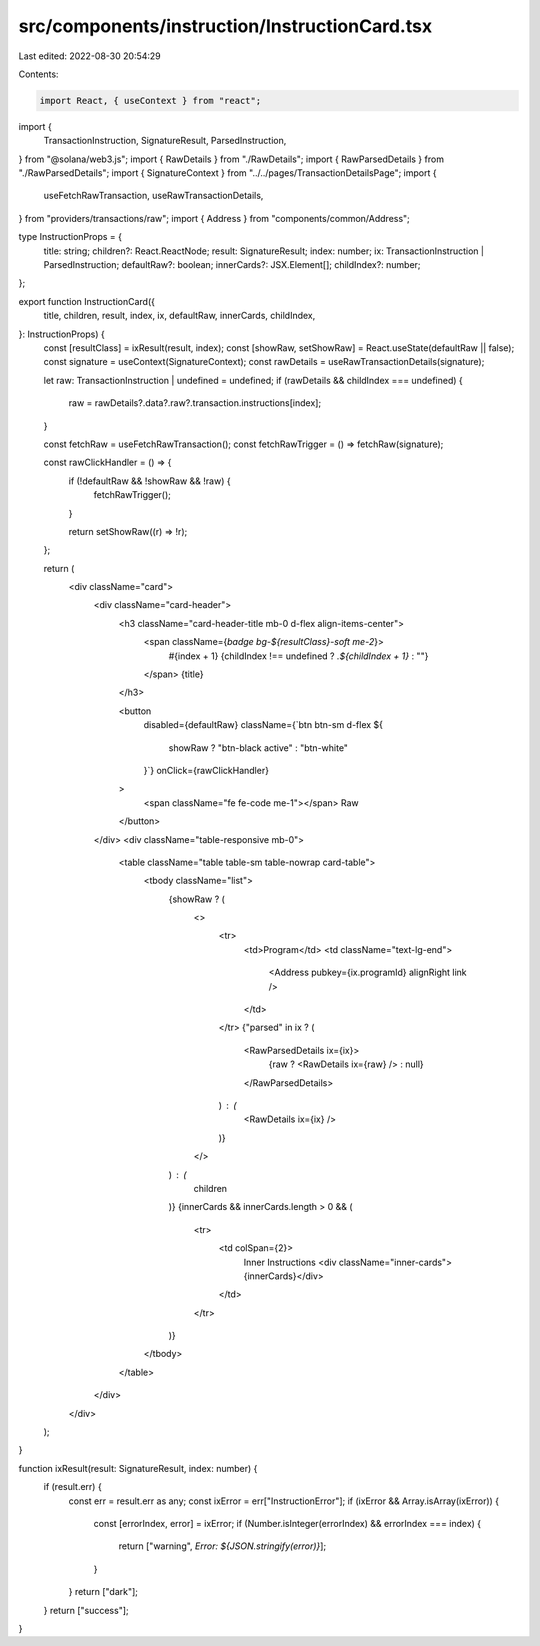 src/components/instruction/InstructionCard.tsx
==============================================

Last edited: 2022-08-30 20:54:29

Contents:

.. code-block:: tsx

    import React, { useContext } from "react";
import {
  TransactionInstruction,
  SignatureResult,
  ParsedInstruction,
} from "@solana/web3.js";
import { RawDetails } from "./RawDetails";
import { RawParsedDetails } from "./RawParsedDetails";
import { SignatureContext } from "../../pages/TransactionDetailsPage";
import {
  useFetchRawTransaction,
  useRawTransactionDetails,
} from "providers/transactions/raw";
import { Address } from "components/common/Address";

type InstructionProps = {
  title: string;
  children?: React.ReactNode;
  result: SignatureResult;
  index: number;
  ix: TransactionInstruction | ParsedInstruction;
  defaultRaw?: boolean;
  innerCards?: JSX.Element[];
  childIndex?: number;
};

export function InstructionCard({
  title,
  children,
  result,
  index,
  ix,
  defaultRaw,
  innerCards,
  childIndex,
}: InstructionProps) {
  const [resultClass] = ixResult(result, index);
  const [showRaw, setShowRaw] = React.useState(defaultRaw || false);
  const signature = useContext(SignatureContext);
  const rawDetails = useRawTransactionDetails(signature);

  let raw: TransactionInstruction | undefined = undefined;
  if (rawDetails && childIndex === undefined) {
    raw = rawDetails?.data?.raw?.transaction.instructions[index];
  }

  const fetchRaw = useFetchRawTransaction();
  const fetchRawTrigger = () => fetchRaw(signature);

  const rawClickHandler = () => {
    if (!defaultRaw && !showRaw && !raw) {
      fetchRawTrigger();
    }

    return setShowRaw((r) => !r);
  };

  return (
    <div className="card">
      <div className="card-header">
        <h3 className="card-header-title mb-0 d-flex align-items-center">
          <span className={`badge bg-${resultClass}-soft me-2`}>
            #{index + 1}
            {childIndex !== undefined ? `.${childIndex + 1}` : ""}
          </span>
          {title}
        </h3>

        <button
          disabled={defaultRaw}
          className={`btn btn-sm d-flex ${
            showRaw ? "btn-black active" : "btn-white"
          }`}
          onClick={rawClickHandler}
        >
          <span className="fe fe-code me-1"></span>
          Raw
        </button>
      </div>
      <div className="table-responsive mb-0">
        <table className="table table-sm table-nowrap card-table">
          <tbody className="list">
            {showRaw ? (
              <>
                <tr>
                  <td>Program</td>
                  <td className="text-lg-end">
                    <Address pubkey={ix.programId} alignRight link />
                  </td>
                </tr>
                {"parsed" in ix ? (
                  <RawParsedDetails ix={ix}>
                    {raw ? <RawDetails ix={raw} /> : null}
                  </RawParsedDetails>
                ) : (
                  <RawDetails ix={ix} />
                )}
              </>
            ) : (
              children
            )}
            {innerCards && innerCards.length > 0 && (
              <tr>
                <td colSpan={2}>
                  Inner Instructions
                  <div className="inner-cards">{innerCards}</div>
                </td>
              </tr>
            )}
          </tbody>
        </table>
      </div>
    </div>
  );
}

function ixResult(result: SignatureResult, index: number) {
  if (result.err) {
    const err = result.err as any;
    const ixError = err["InstructionError"];
    if (ixError && Array.isArray(ixError)) {
      const [errorIndex, error] = ixError;
      if (Number.isInteger(errorIndex) && errorIndex === index) {
        return ["warning", `Error: ${JSON.stringify(error)}`];
      }
    }
    return ["dark"];
  }
  return ["success"];
}


